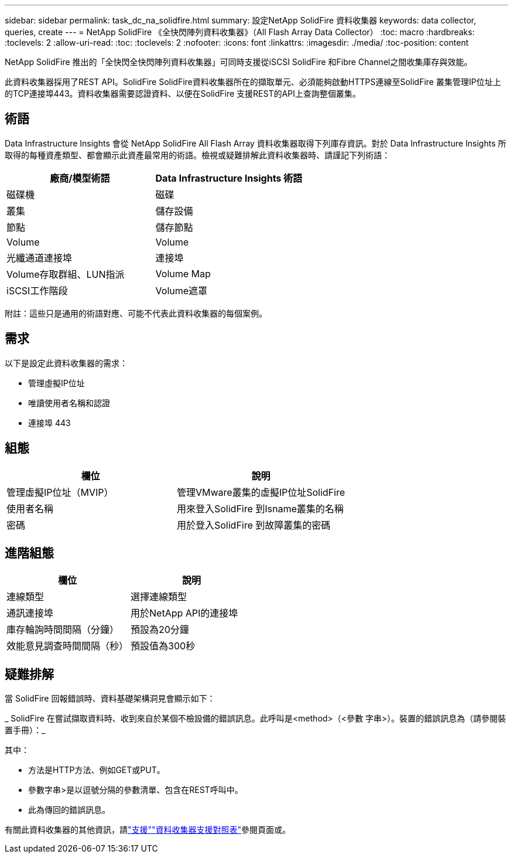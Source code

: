 ---
sidebar: sidebar 
permalink: task_dc_na_solidfire.html 
summary: 設定NetApp SolidFire 資料收集器 
keywords: data collector, queries, create 
---
= NetApp SolidFire 《全快閃陣列資料收集器》（All Flash Array Data Collector）
:toc: macro
:hardbreaks:
:toclevels: 2
:allow-uri-read: 
:toc: 
:toclevels: 2
:nofooter: 
:icons: font
:linkattrs: 
:imagesdir: ./media/
:toc-position: content


[role="lead"]
NetApp SolidFire 推出的「全快閃全快閃陣列資料收集器」可同時支援從iSCSI SolidFire 和Fibre Channel之間收集庫存與效能。

此資料收集器採用了REST API。SolidFire SolidFire資料收集器所在的擷取單元、必須能夠啟動HTTPS連線至SolidFire 叢集管理IP位址上的TCP連接埠443。資料收集器需要認證資料、以便在SolidFire 支援REST的API上查詢整個叢集。



== 術語

Data Infrastructure Insights 會從 NetApp SolidFire All Flash Array 資料收集器取得下列庫存資訊。對於 Data Infrastructure Insights 所取得的每種資產類型、都會顯示此資產最常用的術語。檢視或疑難排解此資料收集器時、請謹記下列術語：

[cols="2*"]
|===
| 廠商/模型術語 | Data Infrastructure Insights 術語 


| 磁碟機 | 磁碟 


| 叢集 | 儲存設備 


| 節點 | 儲存節點 


| Volume | Volume 


| 光纖通道連接埠 | 連接埠 


| Volume存取群組、LUN指派 | Volume Map 


| iSCSI工作階段 | Volume遮罩 
|===
附註：這些只是通用的術語對應、可能不代表此資料收集器的每個案例。



== 需求

以下是設定此資料收集器的需求：

* 管理虛擬IP位址
* 唯讀使用者名稱和認證
* 連接埠 443




== 組態

[cols="2*"]
|===
| 欄位 | 說明 


| 管理虛擬IP位址（MVIP） | 管理VMware叢集的虛擬IP位址SolidFire 


| 使用者名稱 | 用來登入SolidFire 到Isname叢集的名稱 


| 密碼 | 用於登入SolidFire 到故障叢集的密碼 
|===


== 進階組態

[cols="2*"]
|===
| 欄位 | 說明 


| 連線類型 | 選擇連線類型 


| 通訊連接埠 | 用於NetApp API的連接埠 


| 庫存輪詢時間間隔（分鐘） | 預設為20分鐘 


| 效能意見調查時間間隔（秒） | 預設值為300秒 
|===


== 疑難排解

當 SolidFire 回報錯誤時、資料基礎架構洞見會顯示如下：

_ SolidFire 在嘗試擷取資料時、收到來自於某個不檢設備的錯誤訊息。此呼叫是<method>（<參數 字串>）。裝置的錯誤訊息為（請參閱裝置手冊）：_

其中：

* 方法是HTTP方法、例如GET或PUT。
* 參數字串>是以逗號分隔的參數清單、包含在REST呼叫中。
* 此為傳回的錯誤訊息。


有關此資料收集器的其他資訊，請link:concept_requesting_support.html["支援"]link:reference_data_collector_support_matrix.html["資料收集器支援對照表"]參閱頁面或。
